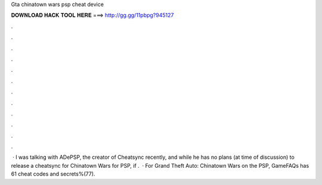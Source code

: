 Gta chinatown wars psp cheat device

𝐃𝐎𝐖𝐍𝐋𝐎𝐀𝐃 𝐇𝐀𝐂𝐊 𝐓𝐎𝐎𝐋 𝐇𝐄𝐑𝐄 ===> http://gg.gg/11pbpg?945127

.

.

.

.

.

.

.

.

.

.

.

.

 · I was talking with ADePSP, the creator of Cheatsync recently, and while he has no plans (at time of discussion) to release a cheatsync for Chinatown Wars for PSP, if .  · For Grand Theft Auto: Chinatown Wars on the PSP, GameFAQs has 61 cheat codes and secrets%(77).